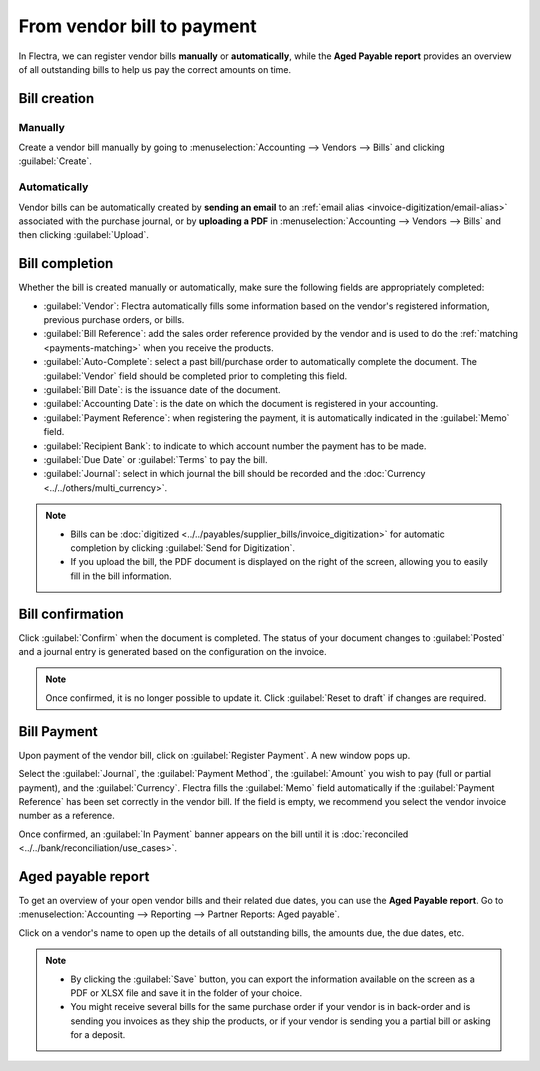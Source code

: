 ===========================
From vendor bill to payment
===========================

In Flectra, we can register vendor bills **manually** or **automatically**, while the
**Aged Payable report** provides an overview of all outstanding bills to help us pay the correct
amounts on time.

.. seealso::
   - Tutorial `Registering a vendor bill <https://www.flectra.com/slides/slide/registering-a-vendor-bill-1683?fullscreen=1>`_
   - :doc:`/applications/inventory_and_mrp/purchase/manage_deals/manage`

Bill creation
=============

Manually
--------

Create a vendor bill manually by going to :menuselection:`Accounting --> Vendors --> Bills` and
clicking :guilabel:`Create`.

Automatically
-------------

Vendor bills can be automatically created by **sending an email** to an :ref:`email alias
<invoice-digitization/email-alias>` associated with the purchase journal, or by **uploading a PDF**
in :menuselection:`Accounting --> Vendors --> Bills` and then clicking :guilabel:`Upload`.

Bill completion
===============

Whether the bill is created manually or automatically, make sure the following fields are
appropriately completed:

- :guilabel:`Vendor`: Flectra automatically fills some information based on the vendor's registered
  information, previous purchase orders, or bills.
- :guilabel:`Bill Reference`: add the sales order reference provided by the vendor and is used to do
  the :ref:`matching <payments-matching>` when you receive the products.
- :guilabel:`Auto-Complete`: select a past bill/purchase order to automatically complete the
  document. The :guilabel:`Vendor` field should be completed prior to completing this field.
- :guilabel:`Bill Date`: is the issuance date of the document.
- :guilabel:`Accounting Date`: is the date on which the document is registered in your accounting.
- :guilabel:`Payment Reference`: when registering the payment, it is automatically indicated in the
  :guilabel:`Memo` field.
- :guilabel:`Recipient Bank`: to indicate to which account number the payment has to be made.
- :guilabel:`Due Date` or :guilabel:`Terms` to pay the bill.
- :guilabel:`Journal`: select in which journal the bill should be recorded and the :doc:`Currency <../../others/multi_currency>`.

.. image:: supplier_bill/bill-completion.png
   :align: center
   :alt: filling the vendor bill

.. note::
   - Bills can be :doc:`digitized <../../payables/supplier_bills/invoice_digitization>` for
     automatic completion by clicking :guilabel:`Send for Digitization`.
   - If you upload the bill, the PDF document is displayed on the right of the screen, allowing you
     to easily fill in the bill information.

Bill confirmation
=================

Click :guilabel:`Confirm` when the document is completed. The status of your document changes to
:guilabel:`Posted` and a journal entry is generated based on the configuration on the invoice.

.. note::
   Once confirmed, it is no longer possible to update it. Click :guilabel:`Reset to draft` if
   changes are required.

Bill Payment
============

Upon payment of the vendor bill, click on :guilabel:`Register Payment`. A new window pops up.

Select the :guilabel:`Journal`, the :guilabel:`Payment Method`, the :guilabel:`Amount` you wish to
pay (full or partial payment), and the :guilabel:`Currency`. Flectra fills the :guilabel:`Memo` field
automatically if the :guilabel:`Payment Reference` has been set correctly in the vendor bill. If
the field is empty, we recommend you select the vendor invoice number as a reference.

Once confirmed, an :guilabel:`In Payment` banner appears on the bill until it is :doc:`reconciled
<../../bank/reconciliation/use_cases>`.

Aged payable report
===================

To get an overview of your open vendor bills and their related due dates, you can use the
**Aged Payable report**. Go to :menuselection:`Accounting --> Reporting --> Partner Reports: Aged
payable`.

Click on a vendor's name to open up the details of all outstanding bills, the amounts due, the due
dates, etc.

.. Note::
   - By clicking the :guilabel:`Save` button, you can export the information available on the screen
     as a PDF or XLSX file and save it in the folder of your choice.
   - You might receive several bills for the same purchase order if your vendor is in back-order and
     is sending you invoices as they ship the products, or if your vendor is sending you a partial
     bill or asking for a deposit.
